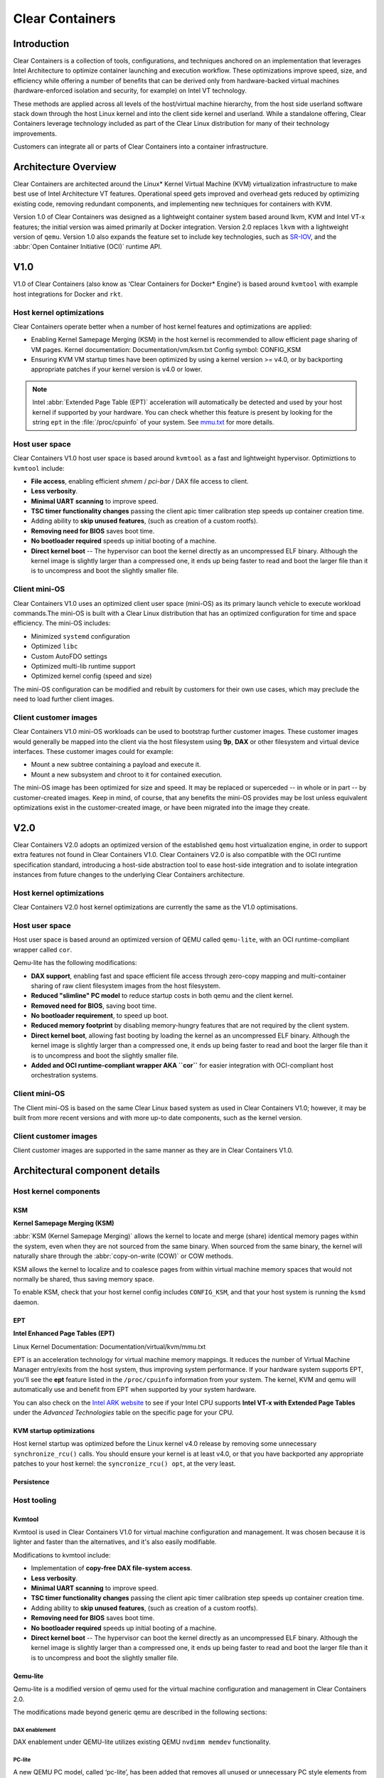 .. _clear_containers.rst

Clear Containers
################

Introduction
============

Clear Containers is a collection of tools, configurations, and techniques
anchored on an implementation that leverages Intel Architecture to optimize
container launching and execution workflow. These optimizations improve
speed, size, and efficiency while offering a number of benefits that can
be derived only from hardware-backed virtual machines (hardware-enforced
isolation and security, for example) on Intel VT technology.

These methods are applied across all levels of the host/virtual machine
hierarchy, from the host side userland software stack down through the host
Linux kernel and into the client side kernel and userland. While a standalone
offering, Clear Containers leverage technology included as  part of the Clear
Linux distribution for many of their technology improvements.

Customers can integrate all or parts of Clear Containers into a container
infrastructure.

.. _architecture_overview.rst

Architecture Overview
=====================

Clear Containers are architected around the Linux* Kernel Virtual Machine
(KVM) virtualization infrastructure to make best use of Intel Architecture
VT features. Operational speed gets improved and overhead gets reduced by
optimizing existing code, removing redundant components, and implementing
new techniques for containers with KVM.

Version 1.0 of Clear Containers was designed as a lightweight container
system based around lkvm, KVM and Intel VT-x features; the initial version
was aimed primarily at Docker integration. Version 2.0 replaces ``lkvm``
with a lightweight version of ``qemu``. Version 1.0 also expands the
feature set to include key technologies, such as `SR-IOV`_, and the
:abbr:`Open Container Initiative (OCI)` runtime API.



V1.0
====

V1.0 of Clear Containers (also know as ‘Clear Containers for Docker*
Engine’) is based around ``kvmtool`` with example host integrations for
Docker and ``rkt``.

 .. figure:: _static/images/clearcontainersV1.svg
   :align: center
   :alt: Clear Containers V1.0


Host kernel optimizations
-------------------------

Clear Containers operate better when a number of host kernel features and
optimizations are applied:

* Enabling Kernel Samepage Merging (KSM) in the host kernel is recommended
  to allow efficient page sharing of VM pages. Kernel documentation:
  Documentation/vm/ksm.txt  Config symbol: CONFIG_KSM
* Ensuring KVM VM startup times have been optimized by using a kernel
  version >= v4.0, or by backporting appropriate patches if your kernel
  version is v4.0 or lower.

.. note::

  Intel :abbr:`Extended Page Table (EPT)` acceleration will automatically be
  detected and used by your host kernel if supported by your hardware. You
  can check whether this feature is present by looking for the string ``ept``
  in the :file:`/proc/cpuinfo` of your system. See `mmu.txt`_ for more
  details.


Host user space
---------------

Clear Containers V1.0 host user space is based around ``kvmtool`` as a fast
and lightweight hypervisor. Optimiztions to ``kvmtool`` include:

* **File access**, enabling efficient *shmem* / *pci-bar* / DAX file
  access to client.
* **Less verbosity**.
* **Minimal UART scanning** to improve speed.
* **TSC timer functionality changes** passing the client apic timer
  calibration step speeds up container creation time.
* Adding ability to **skip unused features**, (such as creation of a
  custom rootfs).
* **Removing need for BIOS** saves boot time.
* **No bootloader required** speeds up initial booting of a machine.
* **Direct kernel boot** -- The hypervisor can boot the kernel directly as
  an uncompressed ELF binary. Although the kernel image is slightly larger
  than a compressed one, it ends up being faster to read and boot the larger
  file than it is to uncompress and boot the slightly smaller file.


Client mini-OS
--------------

Clear Containers V1.0 uses an optimized client user space (mini-OS) as its
primary launch vehicle to execute workload commands.The mini-OS is built
with a Clear Linux distribution that has an optimized configuration for
time and space efficiency. The mini-OS includes:

* Minimized ``systemd`` configuration
* Optimized ``libc``
* Custom AutoFDO settings
* Optimized multi-lib runtime support
* Optimized kernel config (speed and size)

The mini-OS configuration can be modified and rebuilt by customers for their
own use cases, which may preclude the need to load further client images.


Client customer images
----------------------

Clear Containers V1.0 mini-OS workloads can be used to bootstrap further
customer images. These customer images would generally be mapped into the
client via the host filesystem using **9p**, **DAX** or other filesystem and
virtual device interfaces. These customer images could for example:

* Mount a new subtree containing a payload and execute it.
* Mount a new subsystem and chroot to it for contained execution.

The mini-OS image has been optimized for size and speed. It may be replaced
or superceded -- in whole or in part -- by customer-created images.  Keep
in mind, of course, that any benefits the mini-OS provides may be lost
unless equivalent optimizations exist in the customer-created image, or have
been migrated into the image they create.



V2.0
====

Clear Containers V2.0 adopts an optimized version of the established ``qemu``
host virtualization engine, in order to support extra features not found in
Clear Containers V1.0. Clear Containers V2.0 is also compatible with the OCI
runtime specification standard, introducing a host-side abstraction tool to
ease host-side integration and to isolate integration instances from future
changes to the underlying Clear Containers architecture.

.. figure:: _static/images/clearcontainersV2.svg
   :align: center
   :alt: Clear Containers V2.0

Host kernel optimizations
-------------------------

Clear Containers V2.0 host kernel optimizations are currently the same as
the V1.0 optimisations.



Host user space
---------------

Host user space is based around an optimized version of QEMU called
``qemu-lite``, with an OCI runtime-compliant wrapper called ``cor``.

Qemu-lite has the following modifications:

* **DAX support**, enabling fast and space efficient file access through
  zero-copy mapping and multi-container sharing of raw client filesystem
  images from the host filesystem.
* **Reduced "slimline" PC model** to reduce startup costs in both qemu
  and the client kernel.
* **Removed need for BIOS**, saving boot time.
* **No bootloader requirement**, to speed up boot.
* **Reduced memory footprint** by disabling memory-hungry features that
  are not required by the client system.
* **Direct kernel boot**, allowing fast booting by loading the kernel as
  an uncompressed ELF binary. Although the kernel image is slightly larger
  than a compressed one, it ends up being faster to read and boot the larger
  file than it is to uncompress and boot the slightly smaller file.
* **Added and OCI runtime-compliant wrapper AKA ``cor``** for easier
  integration with OCI-compliant host orchestration systems.



Client mini-OS
--------------

The Client mini-OS is based on the same Clear Linux based system as used in
Clear Containers V1.0; however, it may be built from more recent versions
and with more up-to date components, such as the kernel version.


Client customer images
----------------------

Client customer images are supported in the same manner as they are in Clear
Containers V1.0.



Architectural component details
===============================

Host kernel components
----------------------

KSM
~~~

**Kernel Samepage Merging (KSM)** 

:abbr:`KSM (Kernel Samepage Merging)` allows the kernel to locate
and merge (share) identical memory pages within the system, even
when they are not sourced from the same binary. When sourced from
the same binary, the kernel will naturally share through the :abbr:`copy-on-write (COW)` or COW methods. 

KSM allows the kernel to localize and to coalesce pages from within
virtual machine memory spaces that would not normally be shared, thus
saving memory space.

To enable KSM, check that your host kernel config includes ``CONFIG_KSM``,
and that your host system is running the ``ksmd`` daemon.

EPT
~~~

**Intel Enhanced Page Tables (EPT)** 

Linux Kernel Documentation: Documentation/virtual/kvm/mmu.txt

EPT is an acceleration technology for virtual machine memory mappings.
It reduces the number of Virtual Machine Manager entry/exits from the
host system, thus improving system performance. If your hardware system
supports EPT, you'll see the **ept** feature listed in the ``/proc/cpuinfo``
information from your system. The kernel, KVM and qemu will automatically
use and benefit from EPT when supported by your system hardware.

You can also check on the `Intel ARK website`_ to see if your Intel CPU
supports **Intel VT-x with Extended Page Tables** under the *Advanced Technologies* table on the specific page for your CPU.

KVM startup optimizations
~~~~~~~~~~~~~~~~~~~~~~~~~

Host kernel startup was optimized before the Linux kernel v4.0
release by removing some unnecessary ``synchronize_rcu()`` calls. You
should ensure your kernel is at least v4.0, or that you have backported
any appropriate patches to your host kernel:  the ``syncronize_rcu() opt``,
at the very least.

Persistence
~~~~~~~~~~~


Host tooling
------------

Kvmtool
~~~~~~~

Kvmtool is used in Clear Containers V1.0 for virtual machine
configuration and management. It was chosen because it is lighter
and faster than the alternatives, and it's also easily modifiable.

Modifications to kvmtool include:

* Implementation of **copy-free DAX file-system access**.
* **Less verbosity**.
* **Minimal UART scanning** to improve speed.
* **TSC timer functionality changes** passing the client apic timer
  calibration step speeds up container creation time.
* Adding ability to **skip unused features**, (such as creation of a
  custom rootfs).
* **Removing need for BIOS** saves boot time.
* **No bootloader required** speeds up initial booting of a machine.
* **Direct kernel boot** -- The hypervisor can boot the kernel directly as
  an uncompressed ELF binary. Although the kernel image is slightly larger
  than a compressed one, it ends up being faster to read and boot the larger
  file than it is to uncompress and boot the slightly smaller file.


Qemu-lite
~~~~~~~~~

Qemu-lite is a modified version of qemu used for the virtual
machine configuration and management in Clear Containers 2.0.

The modifications made beyond generic qemu are described in the
following sections:

DAX enablement
^^^^^^^^^^^^^^

DAX enablement under QEMU-lite utilizes existing QEMU ``nvdimm
memdev`` functionality.

PC-lite
^^^^^^^

A new QEMU PC model, called ‘pc-lite’, has been added that removes
all unused or unnecessary PC style elements from the machine emulation
that are not required for the client VM. This improves both speed of
execution and memory footprint.

Cor
^^^

Cor (the Clear OCI runtime manager) implements the OCI runtime
specification atop of the Clear Containers V2.0 infrastructure
(such as qemu-lite). By utilising Cor your OCI compliant system
can be implemented with Clear Containers whilst also insulating
the user against any future underlying changes in Clear Containers,
thus allowing easier future integration of upgrades. Cor currently
supports OCI runtime version 0.6.0.

Client components
~~~~~~~~~~~~~~~~~

The client-side components consist of the mini-OS kernel and root
filesystem, and optionally further customer specific items, such as
a further fuller distribution or system to load. The intention is
that customers may either extend and expand the mini-OS as required,
or they can use the mini-OS to further load a complete self-contained
image of their choice.

Client mini-OS
^^^^^^^^^^^^^^

The mini-OS is an optimized version of Clear Linux designed for the
fastest and smallest container boot. The mini-OS consists of a Linux
kernel image and root filesystem image.

* **Kernel** -- The mini-OS's kernel is a Clear Linux kernel containing
  the minimum feature set required to boot the client container. The kernel
  has optimized for space and speed. This kernel can be modified and
  re-built as desired, for specific requirements.

* **DAX** -- The :abbr:`Direct Access (DAX)` filesystem. (Linux Kernel
  Documentation: Documentation/filesystems/dax.txt)  Mapping host-side
  files into the memory map of the client allows the use of DAX to
  directly mount those files, bypassing the client side page cache and
  the virtual device mechanisms between host and client. This allows
  efficient zero-copy mapping and replaces costly virtual device
  manipulations with efficient page fault handling, thus being faster and
  more space-efficient than other filesystem mount methods.  DAX is
  enabled in Clear Containers V1.0 using a shmem PCI-BAR mechanism
  configured by kvmtool.

  .. figure:: _static/images/dax-v1.svg
  	 :align: center

  DAX is enabled in Clear Containers V2.0 using an NVDIMM QEMU memdev
  mechanism:

    .. figure:: _static/images/dax-v2.svg
  	 :align: center

  DAX can only be used to mount single flat files from the host side
  (such as uncompressed filesystems), and not trees of files in the
  host filesystem. More than one DAX mount can be utilized though. DAX
  is limited only by the virtual address space available, so it can easily
  accommodate large file mappings.

  DAX support was introduced in v4.0 of the kernel. Also see the
  :ref:`Qemu-lite`section.

* **Rootfs image** -- The mini-OS rootfs image is a Clear Linux
  rootfs. It can execute the client workload and be modified and
  extended using the Clear Linux bundle method to enable further
  features as necessary. It can also be used to further execute
  another client container image, such as a different Linux
  distribution.


Customer Client images and workloads
~~~~~~~~~~~~~~~~~~~~~~~~~~~~~~~~~~~~

Customers may utilize their own client images by instructing
the mini-OS to execute them using as the mini-OS workload. Please
refer to the Clear Containers integration guide for more details.

Integration examples
--------------------

For examples of integrating and adopting Clear Containers
technology, please consult the ‘Clear Containers Integration Guide’
section. 

FAQ
===

Q. **"Can I run CC on any host Linux?"**

A. Yes, any up-to date or recent Linux host should be able to run CC,
   as long as the host system kernel contains the necessary features and
   is configured with the necessary support enabled.

   [to do: finish this section]

Q. **"Do I need to use all of CC, or can I cherry pick parts?"**

A. You can cherry pick the parts of CC you need. Some parts will make
   your life generally easier (such as the qemu wrapper tool cor) and
   will help insulate you from future development changes, so you
   should consider which parts you need for which features. The client
   side obviously can be quite flexible in its configuration depending
   on the deployment environment.

Q. **"Can I use CC technology to run other VMs, not just container
   style ones?"**

A. Yes, the underlying mechanisms and accelerations used for Clear
   Containers can be applied to any Virtual Machine setup, not just
   those that are based around a container style workflow.






.. _SR-IOV: http://www.intel.com/content/www/us/en/pci-express/pci-sig-sr-iov-primer-sr-iov-technology-paper.html
.. _mmu.txt:  Documentation/virtual/kvm/mmu.txt
.. _Intel ARK website: http://ark.intel.com